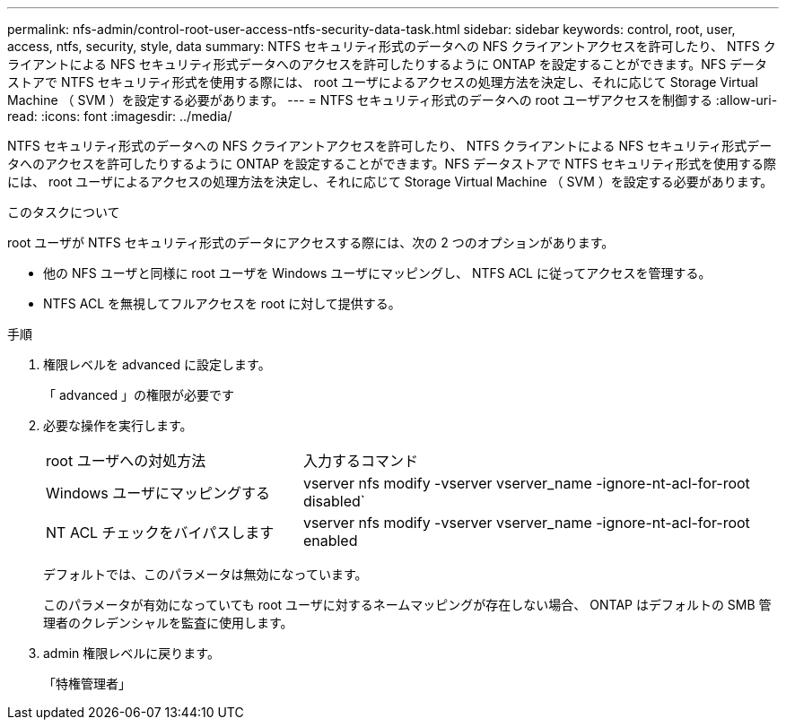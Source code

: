 ---
permalink: nfs-admin/control-root-user-access-ntfs-security-data-task.html 
sidebar: sidebar 
keywords: control, root, user, access, ntfs, security, style, data 
summary: NTFS セキュリティ形式のデータへの NFS クライアントアクセスを許可したり、 NTFS クライアントによる NFS セキュリティ形式データへのアクセスを許可したりするように ONTAP を設定することができます。NFS データストアで NTFS セキュリティ形式を使用する際には、 root ユーザによるアクセスの処理方法を決定し、それに応じて Storage Virtual Machine （ SVM ）を設定する必要があります。 
---
= NTFS セキュリティ形式のデータへの root ユーザアクセスを制御する
:allow-uri-read: 
:icons: font
:imagesdir: ../media/


[role="lead"]
NTFS セキュリティ形式のデータへの NFS クライアントアクセスを許可したり、 NTFS クライアントによる NFS セキュリティ形式データへのアクセスを許可したりするように ONTAP を設定することができます。NFS データストアで NTFS セキュリティ形式を使用する際には、 root ユーザによるアクセスの処理方法を決定し、それに応じて Storage Virtual Machine （ SVM ）を設定する必要があります。

.このタスクについて
root ユーザが NTFS セキュリティ形式のデータにアクセスする際には、次の 2 つのオプションがあります。

* 他の NFS ユーザと同様に root ユーザを Windows ユーザにマッピングし、 NTFS ACL に従ってアクセスを管理する。
* NTFS ACL を無視してフルアクセスを root に対して提供する。


.手順
. 権限レベルを advanced に設定します。
+
「 advanced 」の権限が必要です

. 必要な操作を実行します。
+
[cols="35,65"]
|===


| root ユーザへの対処方法 | 入力するコマンド 


 a| 
Windows ユーザにマッピングする
 a| 
vserver nfs modify -vserver vserver_name -ignore-nt-acl-for-root disabled`



 a| 
NT ACL チェックをバイパスします
 a| 
vserver nfs modify -vserver vserver_name -ignore-nt-acl-for-root enabled

|===
+
デフォルトでは、このパラメータは無効になっています。

+
このパラメータが有効になっていても root ユーザに対するネームマッピングが存在しない場合、 ONTAP はデフォルトの SMB 管理者のクレデンシャルを監査に使用します。

. admin 権限レベルに戻ります。
+
「特権管理者」


